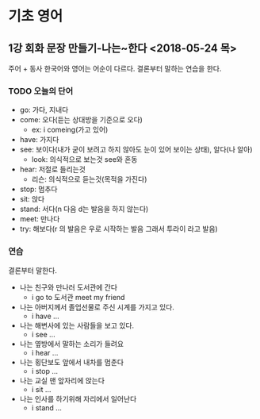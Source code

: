 * 기초 영어
** 1강 회화 문장 만들기-나는~한다 <2018-05-24 목> 
   주어 + 동사
   한국어와 영어는 어순이 다르다.
   결론부터 말하는 연습을 한다.
*** TODO 오늘의 단어
    * go: 가다, 지내다
    * come: 오다(듣는 상대방을 기준으로 오다)
      - ex: i comeing(가고 있어)
    * have: 가지다
    * see: 보이다(내가 굳이 보려고 하지 않아도 눈이 있어 보이는 상태), 알다(나 알아)
      - look: 의식적으로 보는것 see와 혼동
    * hear: 저절로 들리는것
      - 리슨: 의식적으로 듣는것(목적을 가진다)
    * stop: 멈추다
    * sit: 앉다
    * stand: 서다(n 다음 d는 발음을 하지 않는다)
    * meet: 만나다
    * try: 해보다(r 의 발음은 우로 시작하는 발음 그래서 투라이 라고 발음)
*** 연습 
    결론부터 말한다.
    - 나는 친구와 만나러 도서관에 간다
      - i go to 도서관  meet my friend
    - 나는 아버지께서 졸업선물로 주신 시계를 가지고 있다.
      - i have ...
    - 나는 해변사에 있는 사람들을 보고 있다.
      - i see ...
    - 나는 옆방에서 말하는 소리가 들려요
      - i hear ...
    - 나는 횡단보도 앞에서 내차를 멈춘다
      - i stop ...
    - 나는 교실 맨 앞자리에 앉는다
      - i sit ...
    - 나는 인사를 하기위해 자리에서 일어난다
      - i stand ...      
